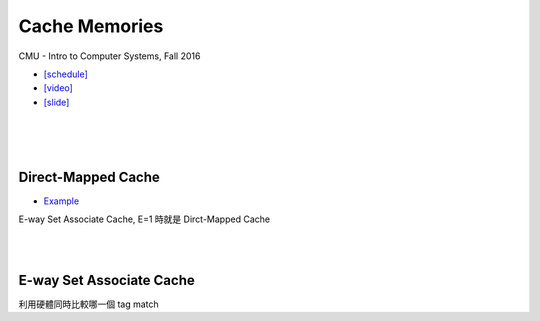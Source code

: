 Cache Memories
=================

CMU - Intro to Computer Systems, Fall 2016

- `[schedule] <http://www.cs.cmu.edu/afs/cs/academic/class/15213-f16/www/schedule.html>`_

- `[video] <https://scs.hosted.panopto.com/Panopto/Pages/Viewer.aspx?id=3395b86e-0bd4-425d-8872-251e714acdd7>`_
- `[slide] <http://www.cs.cmu.edu/afs/cs/academic/class/15213-f16/www/lectures/12-cache-memories.pdf>`_

|

.. image:: https://i.imgur.com/srLI15Q.png

|
|

Direct-Mapped Cache
---------------------

- `Example <https://www.youtube.com/watch?v=RqKeEIbcnS8>`_

E-way Set Associate Cache, E=1 時就是 Dirct-Mapped Cache

.. image:: https://i.imgur.com/0vuNfre.png


|
|

E-way Set Associate Cache
---------------------------

.. image:: https://i.imgur.com/IuW2mEY.png

利用硬體同時比較哪一個 tag match
